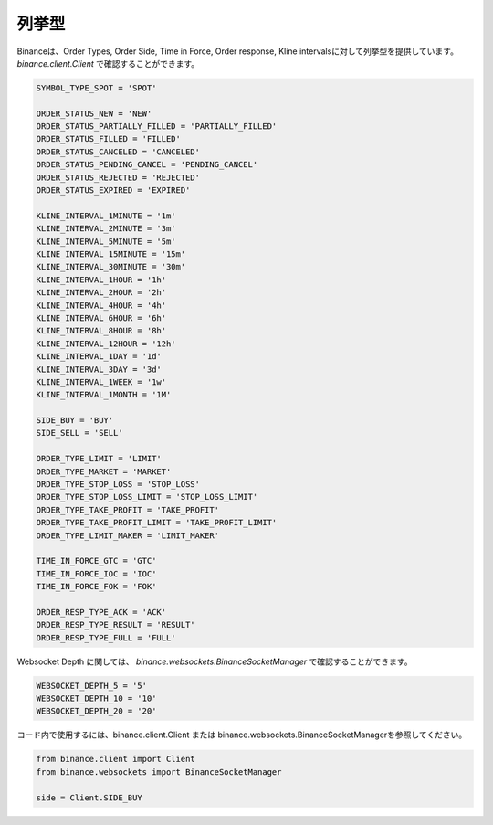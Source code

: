 列挙型
================

Binanceは、Order Types, Order Side, Time in Force, Order response, Kline intervalsに対して列挙型を提供しています。 `binance.client.Client` で確認することができます。

.. code:: python

    SYMBOL_TYPE_SPOT = 'SPOT'

    ORDER_STATUS_NEW = 'NEW'
    ORDER_STATUS_PARTIALLY_FILLED = 'PARTIALLY_FILLED'
    ORDER_STATUS_FILLED = 'FILLED'
    ORDER_STATUS_CANCELED = 'CANCELED'
    ORDER_STATUS_PENDING_CANCEL = 'PENDING_CANCEL'
    ORDER_STATUS_REJECTED = 'REJECTED'
    ORDER_STATUS_EXPIRED = 'EXPIRED'

    KLINE_INTERVAL_1MINUTE = '1m'
    KLINE_INTERVAL_2MINUTE = '3m'
    KLINE_INTERVAL_5MINUTE = '5m'
    KLINE_INTERVAL_15MINUTE = '15m'
    KLINE_INTERVAL_30MINUTE = '30m'
    KLINE_INTERVAL_1HOUR = '1h'
    KLINE_INTERVAL_2HOUR = '2h'
    KLINE_INTERVAL_4HOUR = '4h'
    KLINE_INTERVAL_6HOUR = '6h'
    KLINE_INTERVAL_8HOUR = '8h'
    KLINE_INTERVAL_12HOUR = '12h'
    KLINE_INTERVAL_1DAY = '1d'
    KLINE_INTERVAL_3DAY = '3d'
    KLINE_INTERVAL_1WEEK = '1w'
    KLINE_INTERVAL_1MONTH = '1M'

    SIDE_BUY = 'BUY'
    SIDE_SELL = 'SELL'

    ORDER_TYPE_LIMIT = 'LIMIT'
    ORDER_TYPE_MARKET = 'MARKET'
    ORDER_TYPE_STOP_LOSS = 'STOP_LOSS'
    ORDER_TYPE_STOP_LOSS_LIMIT = 'STOP_LOSS_LIMIT'
    ORDER_TYPE_TAKE_PROFIT = 'TAKE_PROFIT'
    ORDER_TYPE_TAKE_PROFIT_LIMIT = 'TAKE_PROFIT_LIMIT'
    ORDER_TYPE_LIMIT_MAKER = 'LIMIT_MAKER'

    TIME_IN_FORCE_GTC = 'GTC'
    TIME_IN_FORCE_IOC = 'IOC'
    TIME_IN_FORCE_FOK = 'FOK'

    ORDER_RESP_TYPE_ACK = 'ACK'
    ORDER_RESP_TYPE_RESULT = 'RESULT'
    ORDER_RESP_TYPE_FULL = 'FULL'


Websocket Depth に関しては、 `binance.websockets.BinanceSocketManager` で確認することができます。

.. code:: python

    WEBSOCKET_DEPTH_5 = '5'
    WEBSOCKET_DEPTH_10 = '10'
    WEBSOCKET_DEPTH_20 = '20'

コード内で使用するには、binance.client.Client または binance.websockets.BinanceSocketManagerを参照してください。

.. code:: python

    from binance.client import Client
    from binance.websockets import BinanceSocketManager

    side = Client.SIDE_BUY
